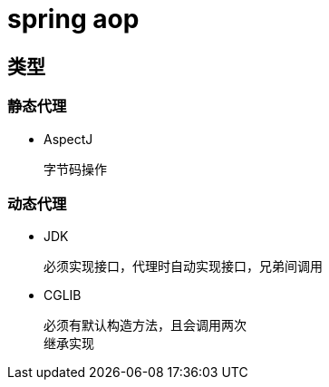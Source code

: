 
= spring aop

== 类型

=== 静态代理

- AspectJ

    字节码操作

=== 动态代理

- JDK

    必须实现接口，代理时自动实现接口，兄弟间调用

- CGLIB

    必须有默认构造方法，且会调用两次
    继承实现
